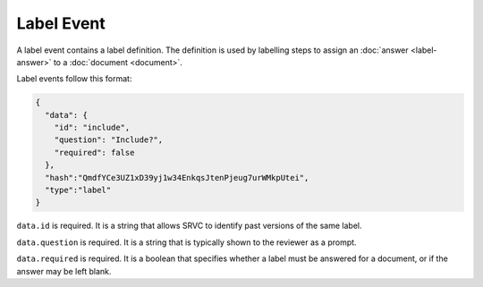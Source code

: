 ===========
Label Event
===========

A label event contains a label definition.
The definition is used by labelling steps to assign an :doc:`answer <label-answer>` to a :doc:`document <document>`.

Label events follow this format:

.. code-block:: json

    {
      "data": {
        "id": "include",
        "question": "Include?",
        "required": false
      },
      "hash":"QmdfYCe3UZ1xD39yj1w34EnkqsJtenPjeug7urWMkpUtei",
      "type":"label"
    }

``data.id`` is required.
It is a string that allows SRVC to identify past versions of the same label.

``data.question`` is required.
It is a string that is typically shown to the reviewer as a prompt.

``data.required`` is required.
It is a boolean that specifies whether a label must be answered for a document, or if the answer may be left blank.
